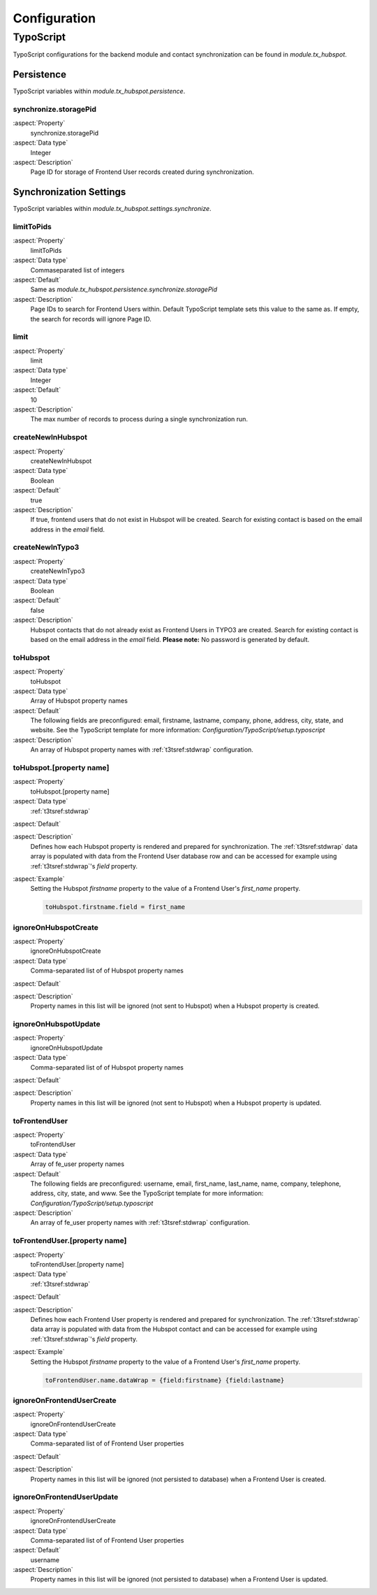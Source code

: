 =============
Configuration
=============

.. _configuration-typoscript:

TypoScript
==========

TypoScript configurations for the backend module and contact synchronization can
be found in `module.tx_hubspot`.

.. _configuration-typoscript-persistence:

Persistence
-----------

TypoScript variables within `module.tx_hubspot.persistence`.

.. _configuration-typoscript-persistence-synchronize-storagepid:

synchronize.storagePid
~~~~~~~~~~~~~~~~~~~~~~

:aspect:`Property`
   synchronize.storagePid

:aspect:`Data type`
   Integer

:aspect:`Description`
   Page ID for storage of Frontend User records created during synchronization.

.. _configuration-typoscript-synchronize:

Synchronization Settings
------------------------

TypoScript variables within `module.tx_hubspot.settings.synchronize`.

.. _configuration-typoscript-synchronize-limitToPids:

limitToPids
~~~~~~~~~~~

:aspect:`Property`
   limitToPids

:aspect:`Data type`
   Commaseparated list of integers

:aspect:`Default`
   Same as `module.tx_hubspot.persistence.synchronize.storagePid`

:aspect:`Description`
   Page IDs to search for Frontend Users within. Default TypoScript template
   sets this value to the same as. If empty, the search for records will ignore
   Page ID.

.. _configuration-typoscript-synchronize-limit:

limit
~~~~~

:aspect:`Property`
   limit

:aspect:`Data type`
   Integer

:aspect:`Default`
   10

:aspect:`Description`
   The max number of records to process during a single synchronization run.

.. _configuration-typoscript-synchronize-createNewInHubspot:

createNewInHubspot
~~~~~~~~~~~~~~~~~~

:aspect:`Property`
   createNewInHubspot

:aspect:`Data type`
   Boolean

:aspect:`Default`
   true

:aspect:`Description`
   If true, frontend users that do not exist in Hubspot will be created. Search
   for existing contact is based on the email address in the `email` field.

.. _configuration-typoscript-synchronize-createNewInTypo3:

createNewInTypo3
~~~~~~~~~~~~~~~~

:aspect:`Property`
   createNewInTypo3

:aspect:`Data type`
   Boolean

:aspect:`Default`
   false

:aspect:`Description`
   Hubspot contacts that do not already exist as Frontend Users in TYPO3 are
   created. Search for existing contact is based on the email address in the
   `email` field. **Please note:** No password is generated by default.

.. _configuration-typoscript-synchronize-toHubspot:

toHubspot
~~~~~~~~~

:aspect:`Property`
   toHubspot

:aspect:`Data type`
   Array of Hubspot property names

:aspect:`Default`
   The following fields are preconfigured: email, firstname, lastname, company,
   phone, address, city, state, and website. See the TypoScript template
   for more information: `Configuration/TypoScript/setup.typoscript`

:aspect:`Description`
   An array of Hubspot property names with :ref:`t3tsref:stdwrap` configuration.

.. _configuration-typoscript-synchronize-toHubspot-property:

toHubspot.[property name]
~~~~~~~~~~~~~~~~~~~~~~~~~

:aspect:`Property`
   toHubspot.[property name]

:aspect:`Data type`
   :ref:`t3tsref:stdwrap`

:aspect:`Default`

:aspect:`Description`
   Defines how each Hubspot property is rendered and prepared for
   synchronization. The :ref:`t3tsref:stdwrap` data array is populated with
   data from the Frontend User database row and can be accessed for example
   using :ref:`t3tsref:stdwrap`'s `field` property.

:aspect:`Example`
   Setting the Hubspot `firstname` property to the value of a Frontend User's
   `first_name` property.

   .. code-block:: typoscript

      toHubspot.firstname.field = first_name

.. _configuration-typoscript-synchronize-ignoreOnHubspotCreate:

ignoreOnHubspotCreate
~~~~~~~~~~~~~~~~~~~~~

:aspect:`Property`
   ignoreOnHubspotCreate

:aspect:`Data type`
   Comma-separated list of of Hubspot property names

:aspect:`Default`

:aspect:`Description`
   Property names in this list will be ignored (not sent to Hubspot) when a
   Hubspot property is created.

.. _configuration-typoscript-synchronize-ignoreOnHubspotUpdate:

ignoreOnHubspotUpdate
~~~~~~~~~~~~~~~~~~~~~

:aspect:`Property`
   ignoreOnHubspotUpdate

:aspect:`Data type`
   Comma-separated list of of Hubspot property names

:aspect:`Default`

:aspect:`Description`
   Property names in this list will be ignored (not sent to Hubspot) when a
   Hubspot property is updated.

.. _configuration-typoscript-synchronize-toFrontendUser:

toFrontendUser
~~~~~~~~~~~~~~

:aspect:`Property`
   toFrontendUser

:aspect:`Data type`
   Array of fe_user property names

:aspect:`Default`
   The following fields are preconfigured: username, email, first_name,
   last_name, name, company, telephone, address, city, state, and www. See the
   TypoScript template for more information:
   `Configuration/TypoScript/setup.typoscript`

:aspect:`Description`
   An array of fe_user property names with :ref:`t3tsref:stdwrap` configuration.

.. _configuration-typoscript-synchronize-toFrontendUser-property:

toFrontendUser.[property name]
~~~~~~~~~~~~~~~~~~~~~~~~~~~~~~

:aspect:`Property`
   toFrontendUser.[property name]

:aspect:`Data type`
   :ref:`t3tsref:stdwrap`

:aspect:`Default`

:aspect:`Description`
   Defines how each Frontend User property is rendered and prepared for
   synchronization. The :ref:`t3tsref:stdwrap` data array is populated with
   data from the Hubspot contact and can be accessed for example using
   :ref:`t3tsref:stdwrap`'s `field` property.

:aspect:`Example`
   Setting the Hubspot `firstname` property to the value of a Frontend User's
   `first_name` property.

   .. code-block:: typoscript

      toFrontendUser.name.dataWrap = {field:firstname} {field:lastname}

.. _configuration-typoscript-synchronize-ignoreOnFrontendUserCreate:

ignoreOnFrontendUserCreate
~~~~~~~~~~~~~~~~~~~~~~~~~~

:aspect:`Property`
   ignoreOnFrontendUserCreate

:aspect:`Data type`
   Comma-separated list of of Frontend User properties

:aspect:`Default`

:aspect:`Description`
   Property names in this list will be ignored (not persisted to database) when
   a Frontend User is created.

.. _configuration-typoscript-synchronize-ignoreOnFrontendUserUpdate:

ignoreOnFrontendUserUpdate
~~~~~~~~~~~~~~~~~~~~~~~~~~

:aspect:`Property`
   ignoreOnFrontendUserCreate

:aspect:`Data type`
   Comma-separated list of of Frontend User properties

:aspect:`Default`
   username

:aspect:`Description`
   Property names in this list will be ignored (not persisted to database) when
   a Frontend User is updated.
